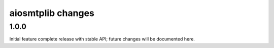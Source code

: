 aiosmtplib changes
==================

1.0.0
-----
Initial feature complete release with stable API; future changes will be
documented here.
